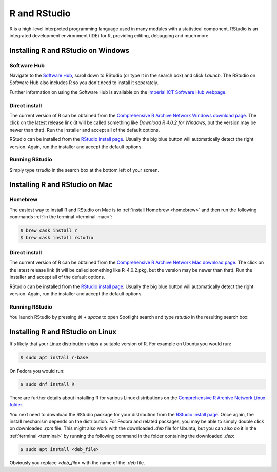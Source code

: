 R and RStudio
=============

R is a high-level interpreted programming language used in many modules with a
statistical component. RStudio is an integrated development environment (IDE)
for R, providing editing, debugging and much more.

Installing R and RStudio on Windows
-----------------------------------

Software Hub
~~~~~~~~~~~~

Navigate to the `Software Hub <https://softwarehub.imperial.ac.uk/>`__, scroll
down to RStudio (or type it in the search box) and click `Launch`. The RStudio
on Software Hub also includes R so you don't need to install it separately.

Further information on using the Software Hub is available on the `Imperial ICT
Software Hub webpage <https://www.imperial.ac.uk/admin-services/ict/self-service/computers-printing/devices-and-software/get-software/software-hub/>`__.

Direct install
~~~~~~~~~~~~~~

The current version of R can be obtained from the `Comprehensive R Archive
Network Windows download page <https://cran.rstudio.com/bin/windows/base/>`__. The click
on the latest release link (it will be called something like `Download R 4.0.2 for Windows`, but
the version may be newer than that). Run the installer and accept all of the
default options.

RStudio can be installed from the `RStudio install page
<https://rstudio.com/products/rstudio/download/#download>`__. Usually the big
blue button will automatically detect the right version. Again, run the
installer and accept the default options.

Running RStudio
~~~~~~~~~~~~~~~

Simply type `rstudio` in the search box at the bottom left of your screen.

.. image:: _static/rstudio.png

Installing R and RStudio on Mac
-------------------------------

Homebrew
~~~~~~~~

The easiest way to install R and RStudio on Mac is to :ref:`install Homebrew
<homebrew>` and then run the following commands :ref:`in the terminal
<terminal-mac>`:

.. code-block:: console

    $ brew cask install r
    $ brew cask install rstudio

Direct install
~~~~~~~~~~~~~~

The current version of R can be obtained from the `Comprehensive R Archive
Network Mac download page <https://cran.r-project.org/bin/macosx/>`__. The click
on the latest release link (it will be called something like R-4.0.2.pkg, but
the version may be newer than that). Run the installer and accept all of the
default options.

RStudio can be installed from the `RStudio install page
<https://rstudio.com/products/rstudio/download/#download>`__. Usually the big
blue button will automatically detect the right version. Again, run the
installer and accept the default options.

Running RStudio
~~~~~~~~~~~~~~~

You launch RStudio by pressing `⌘ + space` to open Spotlight search and
type `rstudio` in the resulting search box:

.. image:: _static/spotlight-rstudio.png

Installing R and RStudio on Linux
---------------------------------

It's likely that your Linux distribution ships a suitable version of R. For
example on Ubuntu you would run:

.. code-block:: console

    $ sudo apt install r-base

On Fedora you would run:

.. code-block:: console

    $ sudo dnf install R

There are further details about installing R for various Linux distributions on
the `Comprehensive R Archive Network Linux folder
<https://cran.r-project.org/bin/linux/>`__. 

You next need to download the RStudio package for your distribution from the `RStudio install page
<https://rstudio.com/products/rstudio/download/#download>`__. Once again, the
install mechanism depends on the distribution. For Fedora and related packages,
you may be able to simply double click on downloaded `.rpm` file. This might
also work with the downloaded `.deb` file for Ubuntu, but you can also do it in
the :ref:`terminal <terminal>` by running the following command in the folder
containing the downloaded `.deb`:

.. code-block:: console

    $ sudo apt install <deb_file>

Obviously you replace `<deb_file>` with the name of the `.deb` file.

